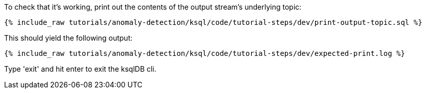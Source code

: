 To check that it's working, print out the contents of the output stream's underlying topic:

+++++
<pre class="snippet"><code class="sql">{% include_raw tutorials/anomaly-detection/ksql/code/tutorial-steps/dev/print-output-topic.sql %}</code></pre>
+++++

This should yield the following output:

+++++
<pre class="snippet"><code class="shell">{% include_raw tutorials/anomaly-detection/ksql/code/tutorial-steps/dev/expected-print.log %}</code></pre>
+++++

Type 'exit' and hit enter to exit the ksqlDB cli.